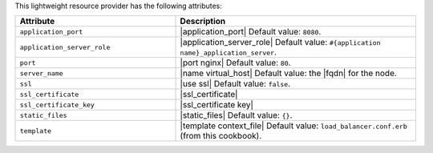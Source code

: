 .. The contents of this file are included in multiple topics.
.. This file should not be changed in a way that hinders its ability to appear in multiple documentation sets.

This lightweight resource provider has the following attributes:

.. list-table::
   :widths: 200 300
   :header-rows: 1

   * - Attribute
     - Description
   * - ``application_port``
     - |application_port| Default value: ``8080``.
   * - ``application_server_role``
     - |application_server_role| Default value: ``#{application name}_application_server``.
   * - ``port``
     - |port nginx| Default value: ``80``.
   * - ``server_name``
     - |name virtual_host| Default value: the |fqdn| for the node.
   * - ``ssl``
     - |use ssl| Default value: ``false``.
   * - ``ssl_certificate``
     - |ssl_certificate|
   * - ``ssl_certificate_key``
     - |ssl_certificate key|
   * - ``static_files``
     - |static_files| Default value: ``{}``.
   * - ``template``
     - |template context_file| Default value: ``load_balancer.conf.erb`` (from this cookbook).


